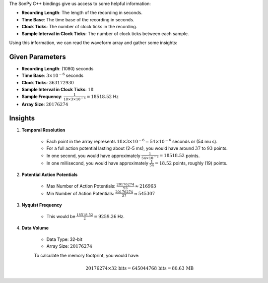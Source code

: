 The SonPy C++ bindings give us access to some helpful information:

- **Recording Length**: The length of the recording in seconds.
- **Time Base**: The time base of the recording in seconds.
- **Clock Ticks**: The number of clock ticks in the recording.
- **Sample Interval in Clock Ticks**: The number of clock ticks between each sample.

Using this information, we can read the waveform array and gather some insights:

Given Parameters
----------------

- **Recording Length**: \(1080\) seconds
- **Time Base**: :math:`3 \times 10^{-6}` seconds
- **Clock Ticks**: :math:`363172930`
- **Sample Interval in Clock Ticks**: :math:`18`
- **Sample Frequency**: :math:`\frac{1}{18 \times 3 \times 10^{-6}} = 18518.52` Hz
- **Array Size**: :math:`20176274`

Insights
--------

1. **Temporal Resolution**

    * Each point in the array represents :math:`18 \times 3 \times 10^{-6} = 54 \times 10^{-6}` seconds or \(54 \mu s\).
    * For a full action potential lasting about \(2-5 ms\), you would have around :math:`37` to :math:`93` points.
    * In one second, you would have approximately :math:`\frac{1}{54 \times 10^{-6}} = 18518.52` points.
    * In one millisecond, you would have approximately :math:`\frac{1}{54} = 18.52` points, roughly \(19\) points.

2. **Potential Action Potentials**

    * Max Number of Action Potentials: :math:`\frac{20176274}{93} \approx 216963`
    * Min Number of Action Potentials: :math:`\frac{20176274}{37} \approx 545307`

3. **Nyquist Frequency**

    * This would be :math:`\frac{18518.52}{2} = 9259.26` Hz.

4. **Data Volume**

    * Data Type: 32-bit
    * Array Size: :math:`20176274`

    To calculate the memory footprint, you would have:

    .. math::
        20176274 \times 32 \, \text{bits} = 645044768 \, \text{bits} = 80.63 \, \text{MB}
